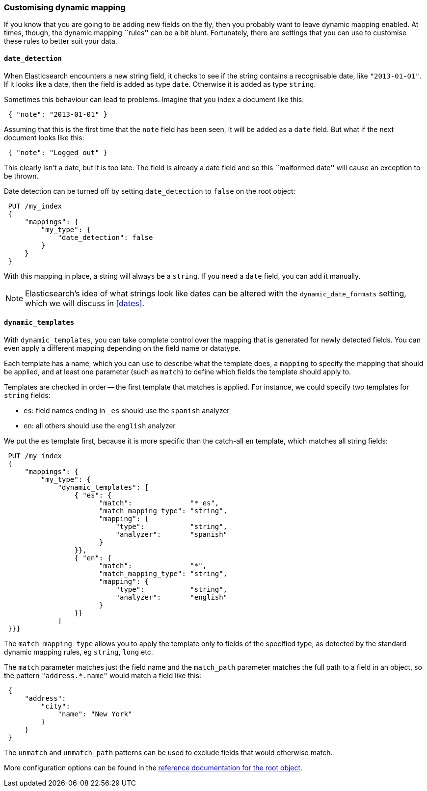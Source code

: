 [[custom-dynamic-mapping]]
=== Customising dynamic mapping

If you know that you are going to be adding new fields on the fly, then
you probably want to leave dynamic mapping enabled.  At times, though,
the dynamic mapping ``rules'' can be a bit blunt.  Fortunately, there
are settings that you can use to customise these rules to better
suit your data.

[[date-detection]]
==== `date_detection`

When Elasticsearch encounters a new string field, it checks to see if the
string contains a recognisable date, like `"2013-01-01"`. If it looks
like a date, then the field is added as type `date`. Otherwise it is
added as type `string`.

Sometimes this behaviour can lead to problems.  Imagine that you index
a document like this:

[source,js]
--------------------------------------------------
 { "note": "2013-01-01" }
--------------------------------------------------


Assuming that this is the first time that the `note` field has been seen,
it will be added as a `date` field.  But what if the next document looks
like this:

[source,js]
--------------------------------------------------
 { "note": "Logged out" }
--------------------------------------------------


This clearly isn't a date, but it is too late.  The field is already
a date field and so this ``malformed date'' will cause an exception to be
thrown.

Date detection can be turned off by setting `date_detection` to `false`
on the root object:

[source,js]
--------------------------------------------------
 PUT /my_index 
 {
     "mappings": {
         "my_type": {
             "date_detection": false
         }
     }
 }
--------------------------------------------------

    
With this mapping in place, a string will always be a `string`.  If you need
a `date` field, you can add it manually.

[NOTE]
====
Elasticsearch's idea of what strings look like dates can be altered
with the `dynamic_date_formats` setting, which we will discuss in
<<dates>>.
====

[[dynamic-templates]]
==== `dynamic_templates`

With `dynamic_templates`, you can take complete control over the
mapping that is generated for newly detected fields. You
can even apply a different mapping depending on the field name
or datatype.

Each template has a name, which you can use to describe what the template
does, a `mapping` to specify the mapping that should be applied, and
at least one parameter (such as `match`) to define which fields the template
should apply to.

Templates are checked in order -- the first template that matches is
applied. For instance, we could specify two templates for `string` fields:

* `es`: field names ending in `_es` should use the `spanish` analyzer
* `en`: all others should use the `english` analyzer

We put the `es` template first, because it is more specific than the
catch-all `en` template, which matches all string fields:

[source,js]
--------------------------------------------------
 PUT /my_index 
 {
     "mappings": {
         "my_type": {
             "dynamic_templates": [
                 { "es": {
                       "match":              "*_es",
                       "match_mapping_type": "string",
                       "mapping": {
                           "type":           "string",
                           "analyzer":       "spanish"
                       }
                 }},
                 { "en": {
                       "match":              "*",
                       "match_mapping_type": "string",
                       "mapping": {
                           "type":           "string",
                           "analyzer":       "english"
                       }
                 }}
             ]
 }}}
--------------------------------------------------

    
The `match_mapping_type`  allows you to apply the template only
to fields of the specified type, as detected by the standard dynamic
mapping rules, eg `string`, `long` etc.

The `match` parameter matches just the field name and the `match_path`
parameter matches the full path to a field in an object, so
the pattern `"address.*.name"` would match a field like this:

[source,js]
--------------------------------------------------
 {
     "address":
         "city":
             "name": "New York"
         }
     }
 }
--------------------------------------------------


The `unmatch` and `unmatch_path` patterns can be used to exclude fields
that would otherwise match.

More configuration options can be found in the
http://www.elasticsearch.org/guide/reference/mapping/root-object-type/[
reference documentation for the root object].
